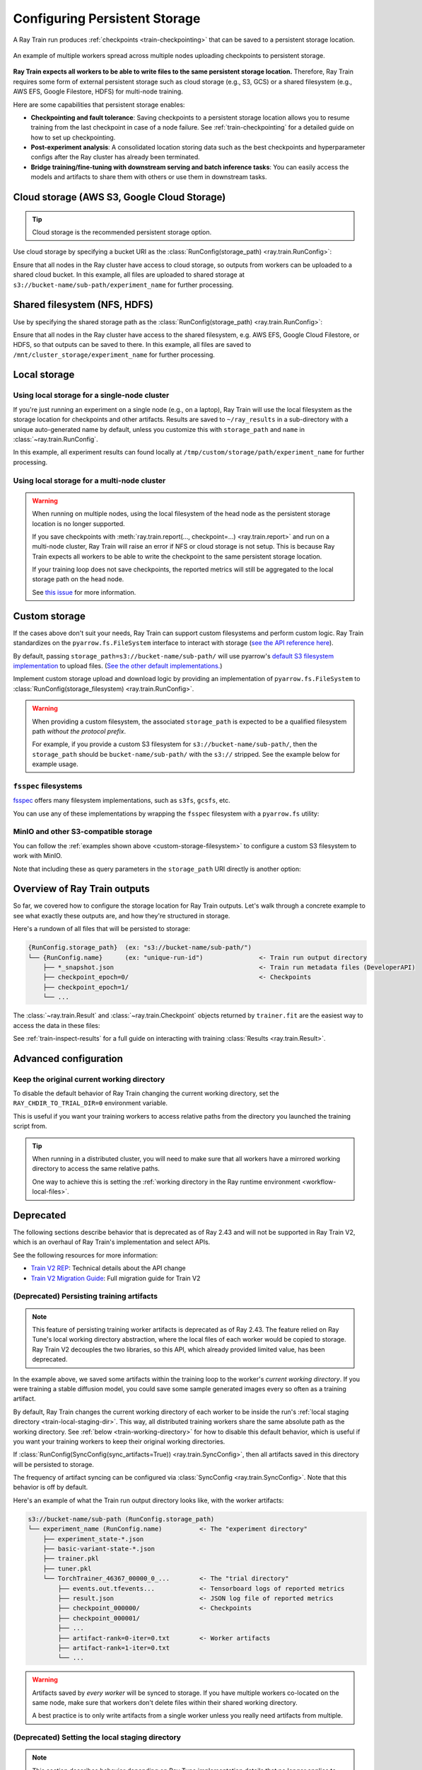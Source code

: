.. _persistent-storage-guide:

.. _train-log-dir:

Configuring Persistent Storage
==============================

A Ray Train run produces :ref:`checkpoints <train-checkpointing>` that can be saved to a persistent storage location.

.. figure:: ../images/persistent_storage_checkpoint.png
    :align: center
    :width: 600px

    An example of multiple workers spread across multiple nodes uploading checkpoints to persistent storage.

**Ray Train expects all workers to be able to write files to the same persistent storage location.**
Therefore, Ray Train requires some form of external persistent storage such as
cloud storage (e.g., S3, GCS) or a shared filesystem (e.g., AWS EFS, Google Filestore, HDFS)
for multi-node training.

Here are some capabilities that persistent storage enables:

- **Checkpointing and fault tolerance**: Saving checkpoints to a persistent storage location
  allows you to resume training from the last checkpoint in case of a node failure.
  See :ref:`train-checkpointing` for a detailed guide on how to set up checkpointing.
- **Post-experiment analysis**: A consolidated location storing data such as the best checkpoints and
  hyperparameter configs after the Ray cluster has already been terminated.
- **Bridge training/fine-tuning with downstream serving and batch inference tasks**: You can easily access the models
  and artifacts to share them with others or use them in downstream tasks.


Cloud storage (AWS S3, Google Cloud Storage)
--------------------------------------------

.. tip::

    Cloud storage is the recommended persistent storage option.

Use cloud storage by specifying a bucket URI as the :class:`RunConfig(storage_path) <ray.train.RunConfig>`:

.. testcode::
    :skipif: True

    from ray import train
    from ray.train.torch import TorchTrainer

    trainer = TorchTrainer(
        ...,
        run_config=train.RunConfig(
            storage_path="s3://bucket-name/sub-path/",
            name="experiment_name",
        )
    )


Ensure that all nodes in the Ray cluster have access to cloud storage, so outputs from workers can be uploaded to a shared cloud bucket.
In this example, all files are uploaded to shared storage at ``s3://bucket-name/sub-path/experiment_name`` for further processing.


Shared filesystem (NFS, HDFS)
-----------------------------

Use by specifying the shared storage path as the :class:`RunConfig(storage_path) <ray.train.RunConfig>`:

.. testcode::
    :skipif: True

    from ray import train
    from ray.train.torch import TorchTrainer

    trainer = TorchTrainer(
        ...,
        run_config=train.RunConfig(
            storage_path="/mnt/cluster_storage",
            # HDFS example:
            # storage_path=f"hdfs://{hostname}:{port}/subpath",
            name="experiment_name",
        )
    )

Ensure that all nodes in the Ray cluster have access to the shared filesystem, e.g. AWS EFS, Google Cloud Filestore, or HDFS,
so that outputs can be saved to there.
In this example, all files are saved to ``/mnt/cluster_storage/experiment_name`` for further processing.


Local storage
-------------

Using local storage for a single-node cluster
~~~~~~~~~~~~~~~~~~~~~~~~~~~~~~~~~~~~~~~~~~~~~

If you're just running an experiment on a single node (e.g., on a laptop), Ray Train will use the
local filesystem as the storage location for checkpoints and other artifacts.
Results are saved to ``~/ray_results`` in a sub-directory with a unique auto-generated name by default,
unless you customize this with ``storage_path`` and ``name`` in :class:`~ray.train.RunConfig`.


.. testcode::
    :skipif: True

    from ray import train
    from ray.train.torch import TorchTrainer

    trainer = TorchTrainer(
        ...,
        run_config=train.RunConfig(
            storage_path="/tmp/custom/storage/path",
            name="experiment_name",
        )
    )


In this example, all experiment results can found locally at ``/tmp/custom/storage/path/experiment_name`` for further processing.


.. _multinode-local-storage-warning:

Using local storage for a multi-node cluster
~~~~~~~~~~~~~~~~~~~~~~~~~~~~~~~~~~~~~~~~~~~~

.. warning::

    When running on multiple nodes, using the local filesystem of the head node as the persistent storage location is no longer supported.

    If you save checkpoints with :meth:`ray.train.report(..., checkpoint=...) <ray.train.report>`
    and run on a multi-node cluster, Ray Train will raise an error if NFS or cloud storage is not setup.
    This is because Ray Train expects all workers to be able to write the checkpoint to
    the same persistent storage location.

    If your training loop does not save checkpoints, the reported metrics will still
    be aggregated to the local storage path on the head node.

    See `this issue <https://github.com/ray-project/ray/issues/37177>`_ for more information.


.. _custom-storage-filesystem:

Custom storage
--------------

If the cases above don't suit your needs, Ray Train can support custom filesystems and perform custom logic.
Ray Train standardizes on the ``pyarrow.fs.FileSystem`` interface to interact with storage
(`see the API reference here <https://arrow.apache.org/docs/python/generated/pyarrow.fs.FileSystem.html>`_).

By default, passing ``storage_path=s3://bucket-name/sub-path/`` will use pyarrow's
`default S3 filesystem implementation <https://arrow.apache.org/docs/python/generated/pyarrow.fs.S3FileSystem.html>`_
to upload files. (`See the other default implementations. <https://arrow.apache.org/docs/python/api/filesystems.html#filesystem-implementations>`_)

Implement custom storage upload and download logic by providing an implementation of
``pyarrow.fs.FileSystem`` to :class:`RunConfig(storage_filesystem) <ray.train.RunConfig>`.

.. warning::

    When providing a custom filesystem, the associated ``storage_path`` is expected
    to be a qualified filesystem path *without the protocol prefix*.

    For example, if you provide a custom S3 filesystem for ``s3://bucket-name/sub-path/``,
    then the ``storage_path`` should be ``bucket-name/sub-path/`` with the ``s3://`` stripped.
    See the example below for example usage.

.. testcode::
    :skipif: True

    import pyarrow.fs

    from ray import train
    from ray.train.torch import TorchTrainer

    fs = pyarrow.fs.S3FileSystem(
        endpoint_override="http://localhost:9000",
        access_key=...,
        secret_key=...
    )

    trainer = TorchTrainer(
        ...,
        run_config=train.RunConfig(
            storage_filesystem=fs,
            storage_path="bucket-name/sub-path",
            name="unique-run-id",
        )
    )


``fsspec`` filesystems
~~~~~~~~~~~~~~~~~~~~~~~

`fsspec <https://filesystem-spec.readthedocs.io/en/latest/>`_ offers many filesystem implementations,
such as ``s3fs``, ``gcsfs``, etc.

You can use any of these implementations by wrapping the ``fsspec`` filesystem with a ``pyarrow.fs`` utility:

.. testcode::
    :skipif: True

    # Make sure to install: `pip install -U s3fs`
    import s3fs
    import pyarrow.fs

    s3_fs = s3fs.S3FileSystem(
        key='miniokey...',
        secret='asecretkey...',
        endpoint_url='https://...'
    )
    custom_fs = pyarrow.fs.PyFileSystem(pyarrow.fs.FSSpecHandler(s3_fs))

    run_config = RunConfig(storage_path="minio_bucket", storage_filesystem=custom_fs)

.. seealso::

    See the API references to the ``pyarrow.fs`` wrapper utilities:

    * https://arrow.apache.org/docs/python/generated/pyarrow.fs.PyFileSystem.html
    * https://arrow.apache.org/docs/python/generated/pyarrow.fs.FSSpecHandler.html



MinIO and other S3-compatible storage
~~~~~~~~~~~~~~~~~~~~~~~~~~~~~~~~~~~~~

You can follow the :ref:`examples shown above <custom-storage-filesystem>` to configure
a custom S3 filesystem to work with MinIO.

Note that including these as query parameters in the ``storage_path`` URI directly is another option:

.. testcode::
    :skipif: True

    from ray import train
    from ray.train.torch import TorchTrainer

    trainer = TorchTrainer(
        ...,
        run_config=train.RunConfig(
            storage_path="s3://bucket-name/sub-path?endpoint_override=http://localhost:9000",
            name="unique-run-id",
        )
    )


Overview of Ray Train outputs
-----------------------------

So far, we covered how to configure the storage location for Ray Train outputs.
Let's walk through a concrete example to see what exactly these outputs are,
and how they're structured in storage.

.. seealso::

    This example includes checkpointing, which is covered in detail in :ref:`train-checkpointing`.

.. testcode::
    :skipif: True

    import os
    import tempfile

    import ray.train
    from ray.train import Checkpoint
    from ray.train.torch import TorchTrainer

    def train_fn(config):
        for i in range(10):
            # Training logic here
            metrics = {"loss": ...}

            with tempfile.TemporaryDirectory() as temp_checkpoint_dir:
                torch.save(..., os.path.join(temp_checkpoint_dir, "checkpoint.pt"))
                train.report(
                    metrics,
                    checkpoint=Checkpoint.from_directory(temp_checkpoint_dir)
                )

    trainer = TorchTrainer(
        train_fn,
        scaling_config=ray.train.ScalingConfig(num_workers=2),
        run_config=ray.train.RunConfig(
            storage_path="s3://bucket-name/sub-path/",
            name="unique-run-id",
        )
    )
    result: train.Result = trainer.fit()
    last_checkpoint: Checkpoint = result.checkpoint

Here's a rundown of all files that will be persisted to storage:

.. code-block:: text

    {RunConfig.storage_path}  (ex: "s3://bucket-name/sub-path/")
    └── {RunConfig.name}      (ex: "unique-run-id")               <- Train run output directory
        ├── *_snapshot.json                                       <- Train run metadata files (DeveloperAPI)
        ├── checkpoint_epoch=0/                                   <- Checkpoints
        ├── checkpoint_epoch=1/
        └── ...

The :class:`~ray.train.Result` and :class:`~ray.train.Checkpoint` objects returned by
``trainer.fit`` are the easiest way to access the data in these files:

.. testcode::
    :skipif: True

    result.filesystem, result.path
    # S3FileSystem, "bucket-name/sub-path/unique-run-id"

    result.checkpoint.filesystem, result.checkpoint.path
    # S3FileSystem, "bucket-name/sub-path/unique-run-id/checkpoint_epoch=0"


See :ref:`train-inspect-results` for a full guide on interacting with training :class:`Results <ray.train.Result>`.


.. _train-storage-advanced:

Advanced configuration
----------------------

.. _train-working-directory:

Keep the original current working directory
~~~~~~~~~~~~~~~~~~~~~~~~~~~~~~~~~~~~~~~~~~~

To disable the default behavior of Ray Train changing the current working directory,
set the ``RAY_CHDIR_TO_TRIAL_DIR=0`` environment variable.

This is useful if you want your training workers to access relative paths from the
directory you launched the training script from.

.. tip::

    When running in a distributed cluster, you will need to make sure that all workers
    have a mirrored working directory to access the same relative paths.

    One way to achieve this is setting the
    :ref:`working directory in the Ray runtime environment <workflow-local-files>`.

.. testcode::

    import os

    import ray
    import ray.train
    from ray.train.torch import TorchTrainer

    os.environ["RAY_CHDIR_TO_TRIAL_DIR"] = "0"

    # Write some file in the current working directory
    with open("./data.txt", "w") as f:
        f.write("some data")

    # Set the working directory in the Ray runtime environment
    ray.init(runtime_env={"working_dir": "."})

    def train_fn_per_worker(config):
        # Check that each worker can access the working directory
        # NOTE: The working directory is copied to each worker and is read only.
        assert os.path.exists("./data.txt"), os.getcwd()

    trainer = TorchTrainer(
        train_fn_per_worker,
        scaling_config=ray.train.ScalingConfig(num_workers=2),
        run_config=ray.train.RunConfig(
            # storage_path=...,
        ),
    )
    trainer.fit()


Deprecated
----------

The following sections describe behavior that is deprecated as of Ray 2.43 and will not be supported in Ray Train V2,
which is an overhaul of Ray Train's implementation and select APIs.

See the following resources for more information:

* `Train V2 REP <https://github.com/ray-project/enhancements/blob/main/reps/2024-10-18-train-tune-api-revamp/2024-10-18-train-tune-api-revamp.md>`_: Technical details about the API change
* `Train V2 Migration Guide <https://github.com/ray-project/ray/issues/49454>`_: Full migration guide for Train V2

(Deprecated) Persisting training artifacts
~~~~~~~~~~~~~~~~~~~~~~~~~~~~~~~~~~~~~~~~~~

.. note::
    This feature of persisting training worker artifacts is deprecated as of Ray 2.43.
    The feature relied on Ray Tune's local working directory abstraction,
    where the local files of each worker would be copied to storage.
    Ray Train V2 decouples the two libraries, so this API, which already provided limited value, has been deprecated.

In the example above, we saved some artifacts within the training loop to the worker's
*current working directory*.
If you were training a stable diffusion model, you could save
some sample generated images every so often as a training artifact.

By default, Ray Train changes the current working directory of each worker to be inside the run's
:ref:`local staging directory <train-local-staging-dir>`.
This way, all distributed training workers share the same absolute path as the working directory.
See :ref:`below <train-working-directory>` for how to disable this default behavior,
which is useful if you want your training workers to keep their original working directories.

If :class:`RunConfig(SyncConfig(sync_artifacts=True)) <ray.train.SyncConfig>`, then
all artifacts saved in this directory will be persisted to storage.

The frequency of artifact syncing can be configured via :class:`SyncConfig <ray.train.SyncConfig>`.
Note that this behavior is off by default.

Here's an example of what the Train run output directory looks like, with the worker artifacts:

.. code-block:: text

    s3://bucket-name/sub-path (RunConfig.storage_path)
    └── experiment_name (RunConfig.name)          <- The "experiment directory"
        ├── experiment_state-*.json
        ├── basic-variant-state-*.json
        ├── trainer.pkl
        ├── tuner.pkl
        └── TorchTrainer_46367_00000_0_...        <- The "trial directory"
            ├── events.out.tfevents...            <- Tensorboard logs of reported metrics
            ├── result.json                       <- JSON log file of reported metrics
            ├── checkpoint_000000/                <- Checkpoints
            ├── checkpoint_000001/
            ├── ...
            ├── artifact-rank=0-iter=0.txt        <- Worker artifacts
            ├── artifact-rank=1-iter=0.txt
            └── ...

.. warning::

    Artifacts saved by *every worker* will be synced to storage. If you have multiple workers
    co-located on the same node, make sure that workers don't delete files within their
    shared working directory.

    A best practice is to only write artifacts from a single worker unless you
    really need artifacts from multiple.

    .. testcode::
        :skipif: True

        from ray import train

        if train.get_context().get_world_rank() == 0:
            # Only the global rank 0 worker saves artifacts.
            ...

        if train.get_context().get_local_rank() == 0:
            # Every local rank 0 worker saves artifacts.
            ...

.. _train-local-staging-dir:

(Deprecated) Setting the local staging directory
~~~~~~~~~~~~~~~~~~~~~~~~~~~~~~~~~~~~~~~~~~~~~~~~

.. note::
    This section describes behavior depending on Ray Tune implementation details that no longer applies to Ray Train V2.

.. warning::

    Prior to 2.10, the ``RAY_AIR_LOCAL_CACHE_DIR`` environment variable and ``RunConfig(local_dir)``
    were ways to configure the local staging directory to be outside of the home directory (``~/ray_results``).

    **These configurations are no longer used to configure the local staging directory.
    Please instead use** ``RunConfig(storage_path)`` **to configure where your
    run's outputs go.**


Apart from files such as checkpoints written directly to the ``storage_path``,
Ray Train also writes some logfiles and metadata files to an intermediate
*local staging directory* before they get persisted (copied/uploaded) to the ``storage_path``.
The current working directory of each worker is set within this local staging directory.

By default, the local staging directory is a sub-directory of the Ray session
directory (e.g., ``/tmp/ray/session_latest``), which is also where other temporary Ray files are dumped.

Customize the location of the staging directory by :ref:`setting the location of the
temporary Ray session directory <temp-dir-log-files>`.

Here's an example of what the local staging directory looks like:

.. code-block:: text

    /tmp/ray/session_latest/artifacts/<ray-train-job-timestamp>/
    └── experiment_name
        ├── driver_artifacts    <- These are all uploaded to storage periodically
        │   ├── Experiment state snapshot files needed for resuming training
        │   └── Metrics logfiles
        └── working_dirs        <- These are uploaded to storage if `SyncConfig(sync_artifacts=True)`
            └── Current working directory of training workers, which contains worker artifacts

.. warning::

    You should not need to look into the local staging directory.
    The ``storage_path`` should be the only path that you need to interact with.

    The structure of the local staging directory is subject to change
    in future versions of Ray Train -- do not rely on these local staging files in your application.
